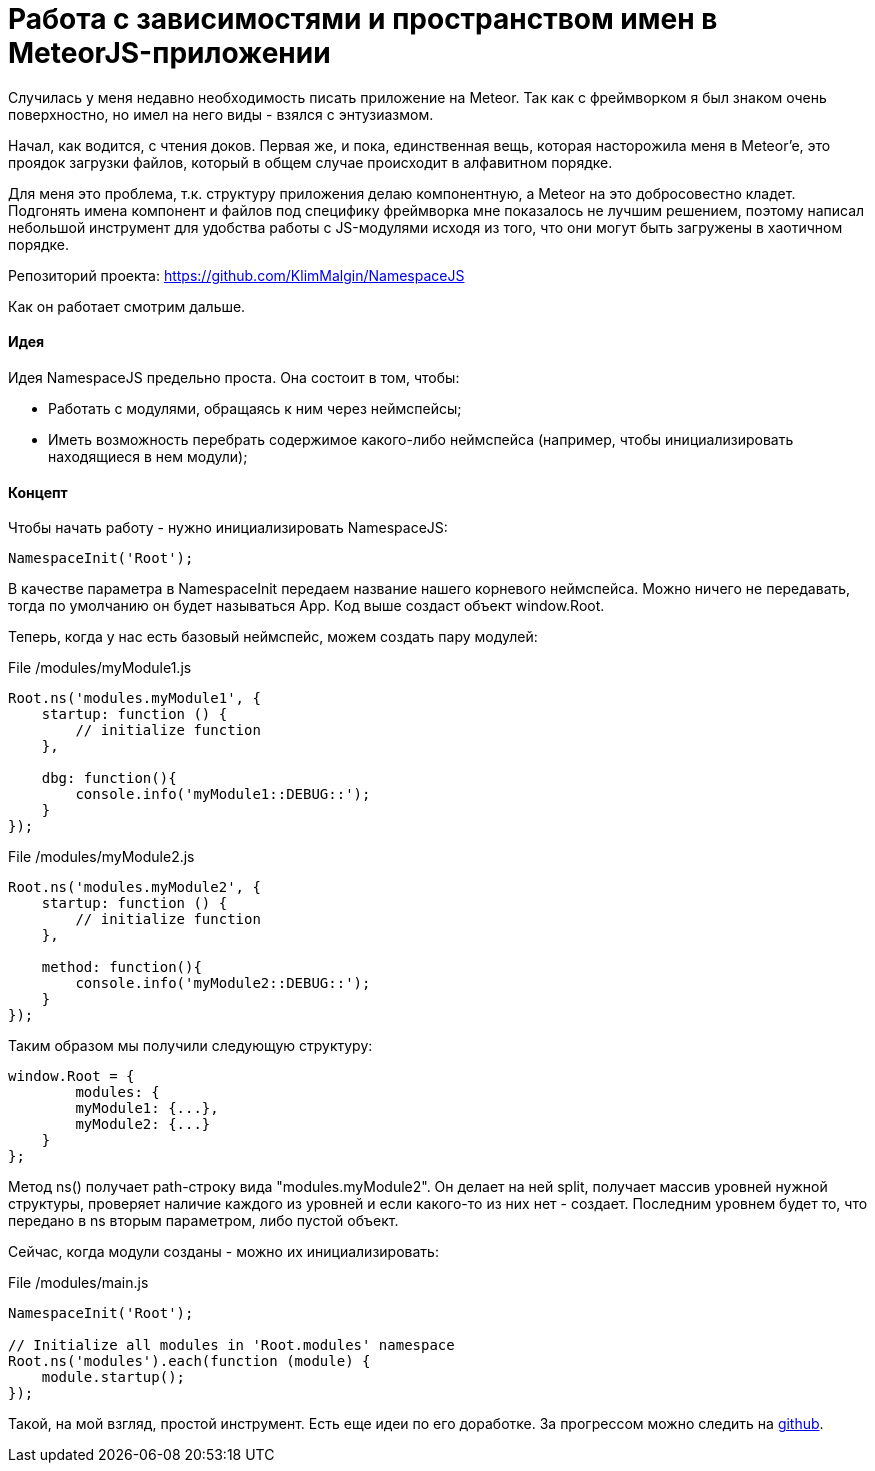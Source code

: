 # Работа с зависимостями и пространством имен в MeteorJS-приложении

:hp-tags: JavaScript, MeteorJS, Application, Namespace, Modules


Случилась у меня недавно необходимость писать приложение на Meteor. Так как с фреймворком я был знаком очень поверхностно, но имел на него виды - взялся с энтузиазмом.

Начал, как водится, с чтения доков. Первая же, и пока, единственная вещь, которая насторожила меня в Meteor'e, это проядок загрузки файлов, который в общем случае происходит в алфавитном порядке.

Для меня это проблема, т.к. структуру приложения делаю компонентную, а Meteor на это добросовестно кладет. Подгонять имена компонент и файлов под специфику фреймворка мне показалось не лучшим решением, поэтому написал небольшой инструмент для удобства работы с JS-модулями исходя из того, что они могут быть загружены в хаотичном порядке.

Репозиторий проекта: https://github.com/KlimMalgin/NamespaceJS

Как он работает смотрим дальше.

#### Идея

Идея NamespaceJS предельно проста. Она состоит в том, чтобы:

- Работать с модулями, обращаясь к ним через неймспейсы;
- Иметь возможность перебрать содержимое какого-либо неймспейса (например, чтобы инициализировать находящиеся в нем модули);

#### Концепт

Чтобы начать работу - нужно инициализировать NamespaceJS:

```
NamespaceInit('Root');

```

В качестве параметра в NamespaceInit передаем название нашего корневого неймспейса. Можно ничего не передавать, тогда по умолчанию он будет называться App. Код выше создаст объект window.Root.


Теперь, когда у нас есть базовый неймспейс, можем создать пару модулей:

File /modules/myModule1.js
```
Root.ns('modules.myModule1', {
    startup: function () {
        // initialize function
    },

    dbg: function(){
        console.info('myModule1::DEBUG::');
    }
});

```

File /modules/myModule2.js
```
Root.ns('modules.myModule2', {
    startup: function () {
        // initialize function
    },

    method: function(){
        console.info('myModule2::DEBUG::');
    }
});

```

Таким образом мы получили следующую структуру:

```
window.Root = {
	modules: {
    	myModule1: {...},
        myModule2: {...}
    }
};

```

Метод ns() получает path-строку вида "modules.myModule2". Он делает на ней split, получает массив уровней нужной структуры, проверяет наличие каждого из уровней и если какого-то из них нет - создает. Последним уровнем будет то, что передано в ns вторым параметром, либо пустой объект.

Сейчас, когда модули созданы - можно их инициализировать: 

File /modules/main.js
```
NamespaceInit('Root');

// Initialize all modules in 'Root.modules' namespace
Root.ns('modules').each(function (module) {
    module.startup();
});

```

Такой, на мой взгляд, простой инструмент. Есть еще идеи по его доработке. За прогрессом можно следить на https://github.com/KlimMalgin/NamespaceJS[github].

